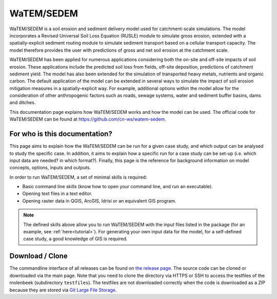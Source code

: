 ###########
WaTEM/SEDEM
###########

WaTEM/SEDEM is a soil erosion and sediment delivery model used for catchment-scale
simulations. The model incorporates a Revised Universal Soil Loss Equation (RUSLE)
module to simulate gross erosion, extended with a spatially-explicit sediment routing
module to simulate sediment transport based on a cellular transport capacity. The model
therefore provides the user with predictions of gross and net soil erosion at the
catchment scale.

WaTEM/SEDEM has been applied for numerous applications considering both the on-site and
off-site impacts of soil erosion. These applications include the predicted soil loss
from fields, off-site deposition, predictions of catchment sediment yield. The model has
also been extended for the simulation of transported heavy metals, nutrients and organic
carbon. The default application of the model can be extended in several ways to simulate
the impact of soil erosion mitigation measures in a spatially-explicit way. For example,
additional options within the model allow for the consideration of other anthropogenic
factors such as roads, sewage systems, water and sediment buffer basins, dams and
ditches.

This documentation page explains how WaTEM/SEDEM works and how the model can
be used. The official code for WaTEM/SEDEM can be found at
https://github.com/cn-ws/watem-sedem.


For who is this documentation?
==============================

This page aims to explain how the WaTEM/SEDEM can be run for a given case
study, and which output can be analysed to study the specific case. In
addition, it aims to explain how a specific run for a case study can be set-up
(i.e. which input data are needed? in which format?). Finally, this page
is the reference for background information on model concepts, options, inputs
and outputs.

In order to run WaTEM/SEDEM, a set of minimal skills is required:

- Basic command line skills (know how to open your command line, and run an
  executable).
- Opening text files in a text editor.
- Opening raster data in QGIS, ArcGIS, Idrisi or an equivalent GIS program.

.. note::

    The defined skills above allow you to run WaTEM/SEDEM with the input
    files listed in the package (for an example, see :ref:`here<tutorial>`).
    For generating your own input data for the model, for a self-defined
    case study, a good knowledge of GIS is required.

Download / Clone
================

The commandline interface of all releases can be found on
`the release page <https://github.com/cn-ws/watem-sedem/releases>`_. The source code
can be cloned or downloaded via the main page. Note that you need to clone
the directory via HTTPS or SSH to access the testfiles of the molenbeek
(subdirectory ``testfiles``). The testfiles are not downloaded correctly when
the code is downloaded as a ZIP because they are stored via `Git Large File Storage
<https://git-lfs.github.com/>`_.
